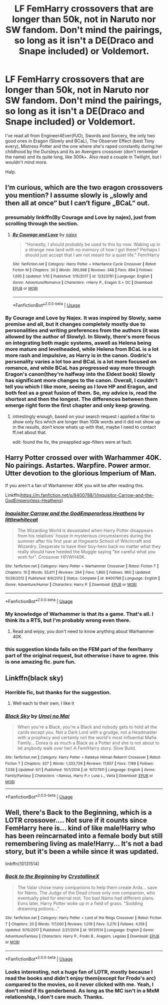 #+TITLE: LF FemHarry crossovers that are longer than 50k, not in Naruto nor SW fandom. Don't mind the pairings, so long as it isn't a DE(Draco and Snape included) or Voldemort.

* LF FemHarry crossovers that are longer than 50k, not in Naruto nor SW fandom. Don't mind the pairings, so long as it isn't a DE(Draco and Snape included) or Voldemort.
:PROPERTIES:
:Author: nauze18
:Score: 8
:DateUnix: 1561083017.0
:DateShort: 2019-Jun-21
:FlairText: Request
:END:
I've read all from Engineer4Ever(PJO), Swords and Sorcery, the only two good ones in Eragon (Slowly and BCaL), The Observer Effect (best Tony every), Mistress Potter and the one where she's raped constantly during her childhood by the Dursleys and its an Avengers crossover (don't remember the name) and its quite long, like 300k+. Also read a couple in Twilight, but I wouldn't mind more.

Halp.


** I‘m curious, which are the two eragon crossovers you mention? I assume slowly is „slowly and then all at once“ but I can‘t figure „BCaL“ out.
:PROPERTIES:
:Author: Ranurak
:Score: 2
:DateUnix: 1561111449.0
:DateShort: 2019-Jun-21
:END:

*** presumably linkffn(By Courage and Love by najex), just from scrolling through the section.
:PROPERTIES:
:Author: BionicleKid
:Score: 2
:DateUnix: 1561130083.0
:DateShort: 2019-Jun-21
:END:

**** [[https://www.fanfiction.net/s/12323781/1/][*/By Courage and Love/*]] by [[https://www.fanfiction.net/u/5566267/najex][/najex/]]

#+begin_quote
  "Honestly, I should probably be used to this by now. Waking up in a strange new land with no memory of how I got there? Perhaps I should just accept that I am not meant for a quiet life." Fem!Harry
#+end_quote

^{/Site/:} ^{fanfiction.net} ^{*|*} ^{/Category/:} ^{Harry} ^{Potter} ^{+} ^{Inheritance} ^{Cycle} ^{Crossover} ^{*|*} ^{/Rated/:} ^{Fiction} ^{M} ^{*|*} ^{/Chapters/:} ^{30} ^{*|*} ^{/Words/:} ^{390,998} ^{*|*} ^{/Reviews/:} ^{348} ^{*|*} ^{/Favs/:} ^{894} ^{*|*} ^{/Follows/:} ^{1,095} ^{*|*} ^{/Updated/:} ^{1/10} ^{*|*} ^{/Published/:} ^{1/15/2017} ^{*|*} ^{/id/:} ^{12323781} ^{*|*} ^{/Language/:} ^{English} ^{*|*} ^{/Genre/:} ^{Adventure/Romance} ^{*|*} ^{/Characters/:} ^{<Harry} ^{P.,} ^{Eragon} ^{S.>} ^{OC} ^{*|*} ^{/Download/:} ^{[[http://www.ff2ebook.com/old/ffn-bot/index.php?id=12323781&source=ff&filetype=epub][EPUB]]} ^{or} ^{[[http://www.ff2ebook.com/old/ffn-bot/index.php?id=12323781&source=ff&filetype=mobi][MOBI]]}

--------------

*FanfictionBot*^{2.0.0-beta} | [[https://github.com/tusing/reddit-ffn-bot/wiki/Usage][Usage]]
:PROPERTIES:
:Author: FanfictionBot
:Score: 1
:DateUnix: 1561130100.0
:DateShort: 2019-Jun-21
:END:


*** By Courage and Love by Najex. It was inspired by Slowly, same premise and all, but it changes completely mostly due to personalities and writing preferences from the authors (it was allowed by the author of Slowly). In Slowly, there's more focus on integrating both magic systems, aswell as Helena being more mature and levelheaded, while Helena from BCaL is a lot more rash and impulsive, as Harry is in the canon. Godric's personality varies a lot too and BCaL is a lot more focused on romance, and while BCaL has progressed way more through Eragon's canon(they're halfway into the Eldest book) Slowly has significant more changes to the canon. Overall, I couldn't tell you which I like more, seeing as I love HP and Eragon, and both feel as a great fusion of them. So, my advice is, read the shortest and then the longest. The differences between them emerge right form the first chapter and only keep growing.
:PROPERTIES:
:Author: nauze18
:Score: 1
:DateUnix: 1561136215.0
:DateShort: 2019-Jun-21
:END:

**** intrestingly enough, based on your search request i applied a filter to show only fics which are longer than 100k words and it did not show up in the results, don‘t know whats up with that, maybe I need to contact ff.net about that.

edit: found the fix, the preapplied age-filters were at fault.
:PROPERTIES:
:Author: Ranurak
:Score: 1
:DateUnix: 1561138468.0
:DateShort: 2019-Jun-21
:END:


** Harry Potter crossed over with Warhammer 40K. No pairings. Astartes. Warpfire. Power armor. Utter devotion to the glorious Imperium of Man.

If you aren't a fan of Warhammer 40K you will be after reading this.

Linkffn([[https://m.fanfiction.net/s/8400788/1/Inquisitor-Carrow-and-the-GodEmperorless-Heathens]])
:PROPERTIES:
:Author: richardjreidii
:Score: 2
:DateUnix: 1561192424.0
:DateShort: 2019-Jun-22
:END:

*** [[https://www.fanfiction.net/s/8400788/1/][*/Inquisitor Carrow and the GodEmperorless Heathens/*]] by [[https://www.fanfiction.net/u/2085009/littlewhitecat][/littlewhitecat/]]

#+begin_quote
  The Wizarding World is devastated when Harry Potter disappears from his relatives' house in mysterious circumstances during the summer after his first year at Hogwarts School of Witchcraft and Wizardry. Desperate to have their boy-hero back no matter what they really should have heeded the Muggle saying "be careful what you wish for". Crossover HP/WH40K.
#+end_quote

^{/Site/:} ^{fanfiction.net} ^{*|*} ^{/Category/:} ^{Harry} ^{Potter} ^{+} ^{Warhammer} ^{Crossover} ^{*|*} ^{/Rated/:} ^{Fiction} ^{T} ^{*|*} ^{/Chapters/:} ^{10} ^{*|*} ^{/Words/:} ^{55,611} ^{*|*} ^{/Reviews/:} ^{264} ^{*|*} ^{/Favs/:} ^{1,860} ^{*|*} ^{/Follows/:} ^{960} ^{*|*} ^{/Updated/:} ^{10/26/2012} ^{*|*} ^{/Published/:} ^{8/6/2012} ^{*|*} ^{/Status/:} ^{Complete} ^{*|*} ^{/id/:} ^{8400788} ^{*|*} ^{/Language/:} ^{English} ^{*|*} ^{/Genre/:} ^{Adventure/Humor} ^{*|*} ^{/Characters/:} ^{Harry} ^{P.} ^{*|*} ^{/Download/:} ^{[[http://www.ff2ebook.com/old/ffn-bot/index.php?id=8400788&source=ff&filetype=epub][EPUB]]} ^{or} ^{[[http://www.ff2ebook.com/old/ffn-bot/index.php?id=8400788&source=ff&filetype=mobi][MOBI]]}

--------------

*FanfictionBot*^{2.0.0-beta} | [[https://github.com/tusing/reddit-ffn-bot/wiki/Usage][Usage]]
:PROPERTIES:
:Author: FanfictionBot
:Score: 1
:DateUnix: 1561192434.0
:DateShort: 2019-Jun-22
:END:


*** My knowledge of Warhammer is that its a game. That's all. I think its a RTS, but I'm probably wrong even there.
:PROPERTIES:
:Author: nauze18
:Score: 1
:DateUnix: 1561224187.0
:DateShort: 2019-Jun-22
:END:

**** Read and enjoy, you don't need to know anything about Warhammer 40K.
:PROPERTIES:
:Author: richardjreidii
:Score: 1
:DateUnix: 1561235587.0
:DateShort: 2019-Jun-23
:END:


*** this suggestion kinda fails on the FEM part of the fem!harry part of the original request, but otherwise i have to agree. this is one amazing fic. pure fun.
:PROPERTIES:
:Author: melayek
:Score: 1
:DateUnix: 1562254299.0
:DateShort: 2019-Jul-04
:END:


** Linkffn(black sky)
:PROPERTIES:
:Author: LiriStorm
:Score: 1
:DateUnix: 1561105240.0
:DateShort: 2019-Jun-21
:END:

*** Horrible fic, but thanks for the suggestion.
:PROPERTIES:
:Author: nauze18
:Score: 1
:DateUnix: 1561135941.0
:DateShort: 2019-Jun-21
:END:

**** Well each to their own, I like it
:PROPERTIES:
:Author: LiriStorm
:Score: 1
:DateUnix: 1561193695.0
:DateShort: 2019-Jun-22
:END:


*** [[https://www.fanfiction.net/s/10727911/1/][*/Black Sky/*]] by [[https://www.fanfiction.net/u/2648391/Umei-no-Mai][/Umei no Mai/]]

#+begin_quote
  When you're a Black, you're a Black and nobody gets to hold all the cards except you. Not a Dark Lord with a grudge, not a Headmaster with a prophecy and certainly not the world's most influential Mafia Family... Dorea is as much a Black as a Potter and she is not about to let anybody walk over her! A Fem!Harry story. Slow Build.
#+end_quote

^{/Site/:} ^{fanfiction.net} ^{*|*} ^{/Category/:} ^{Harry} ^{Potter} ^{+} ^{Katekyo} ^{Hitman} ^{Reborn!} ^{Crossover} ^{*|*} ^{/Rated/:} ^{Fiction} ^{T} ^{*|*} ^{/Chapters/:} ^{327} ^{*|*} ^{/Words/:} ^{1,333,726} ^{*|*} ^{/Reviews/:} ^{17,657} ^{*|*} ^{/Favs/:} ^{7,188} ^{*|*} ^{/Follows/:} ^{7,038} ^{*|*} ^{/Updated/:} ^{6/1} ^{*|*} ^{/Published/:} ^{10/1/2014} ^{*|*} ^{/id/:} ^{10727911} ^{*|*} ^{/Language/:} ^{English} ^{*|*} ^{/Genre/:} ^{Family/Fantasy} ^{*|*} ^{/Characters/:} ^{<Xanxus,} ^{Harry} ^{P.>} ^{Luna} ^{L.,} ^{Varia} ^{*|*} ^{/Download/:} ^{[[http://www.ff2ebook.com/old/ffn-bot/index.php?id=10727911&source=ff&filetype=epub][EPUB]]} ^{or} ^{[[http://www.ff2ebook.com/old/ffn-bot/index.php?id=10727911&source=ff&filetype=mobi][MOBI]]}

--------------

*FanfictionBot*^{2.0.0-beta} | [[https://github.com/tusing/reddit-ffn-bot/wiki/Usage][Usage]]
:PROPERTIES:
:Author: FanfictionBot
:Score: 0
:DateUnix: 1561105250.0
:DateShort: 2019-Jun-21
:END:


** Well, there's Back to the Beginning, which is a LOTR crossover.... Not sure if it counts since FemHarry here is... kind of like male!Harry who has been reincarnated into a female body but still remembering living as male!Harry... It's not a bad story, but it's been a while since it was updated.

linkffn(10131514)
:PROPERTIES:
:Author: Dina-M
:Score: 1
:DateUnix: 1561235026.0
:DateShort: 2019-Jun-23
:END:

*** [[https://www.fanfiction.net/s/10131514/1/][*/Back to the Beginning/*]] by [[https://www.fanfiction.net/u/430359/CrystallineX][/CrystallineX/]]

#+begin_quote
  The Valar chose many companions to help them create Arda... save for Námo. The Judge of the Dead chose only one companion, who eventually pled for eternal rest. Too bad Námo had different plans. Eons later, Harry Potter woke up in a field of grass. "Sodding dreaming potions..."
#+end_quote

^{/Site/:} ^{fanfiction.net} ^{*|*} ^{/Category/:} ^{Harry} ^{Potter} ^{+} ^{Lord} ^{of} ^{the} ^{Rings} ^{Crossover} ^{*|*} ^{/Rated/:} ^{Fiction} ^{T} ^{*|*} ^{/Chapters/:} ^{20} ^{*|*} ^{/Words/:} ^{117,000} ^{*|*} ^{/Reviews/:} ^{1,019} ^{*|*} ^{/Favs/:} ^{3,270} ^{*|*} ^{/Follows/:} ^{4,159} ^{*|*} ^{/Updated/:} ^{9/15/2017} ^{*|*} ^{/Published/:} ^{2/21/2014} ^{*|*} ^{/id/:} ^{10131514} ^{*|*} ^{/Language/:} ^{English} ^{*|*} ^{/Genre/:} ^{Adventure/Fantasy} ^{*|*} ^{/Characters/:} ^{Harry} ^{P.,} ^{Frodo} ^{B.,} ^{Aragorn,} ^{Legolas} ^{*|*} ^{/Download/:} ^{[[http://www.ff2ebook.com/old/ffn-bot/index.php?id=10131514&source=ff&filetype=epub][EPUB]]} ^{or} ^{[[http://www.ff2ebook.com/old/ffn-bot/index.php?id=10131514&source=ff&filetype=mobi][MOBI]]}

--------------

*FanfictionBot*^{2.0.0-beta} | [[https://github.com/tusing/reddit-ffn-bot/wiki/Usage][Usage]]
:PROPERTIES:
:Author: FanfictionBot
:Score: 1
:DateUnix: 1561235043.0
:DateShort: 2019-Jun-23
:END:


*** Looks interesting, not a huge fan of LOTR, mostly because I read the books and didn't enjoy them(except for Frodo's arc) compared to the movies, so it never clicked with me. Yeah, I don't mind if its genderbend. As long as the MC isn't in a MxM relationship, I don't care much. Thanks.
:PROPERTIES:
:Author: nauze18
:Score: 1
:DateUnix: 1561262379.0
:DateShort: 2019-Jun-23
:END:
